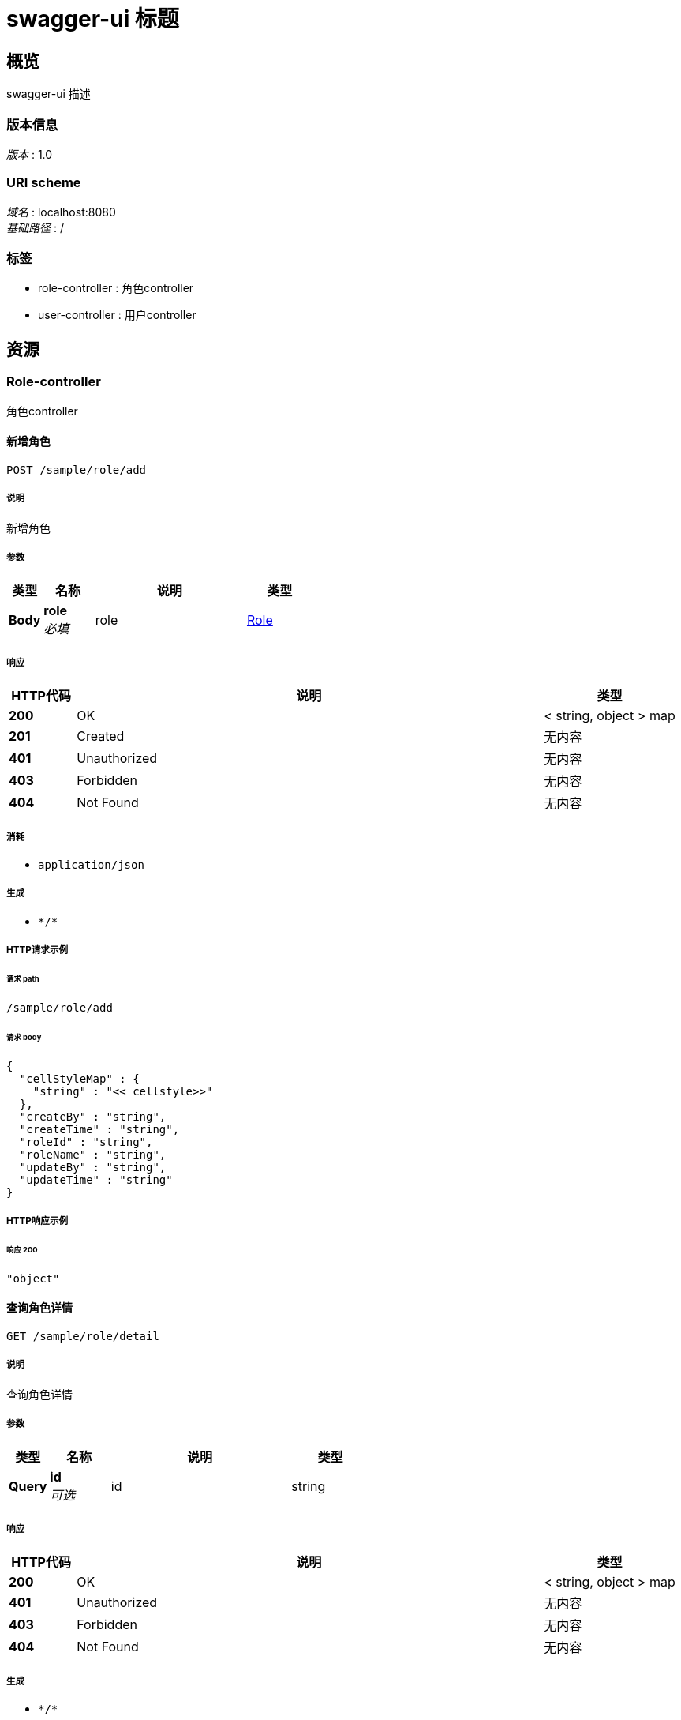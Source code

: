 = swagger-ui 标题


[[_overview]]
== 概览
swagger-ui 描述


=== 版本信息
[%hardbreaks]
__版本__ : 1.0


=== URI scheme
[%hardbreaks]
__域名__ : localhost:8080
__基础路径__ : /


=== 标签

* role-controller : 角色controller
* user-controller : 用户controller




[[_paths]]
== 资源

[[_role-controller_resource]]
=== Role-controller
角色controller


[[_addsaveusingpost]]
==== 新增角色
....
POST /sample/role/add
....


===== 说明
新增角色


===== 参数

[options="header", cols=".^2a,.^3a,.^9a,.^4a"]
|===
|类型|名称|说明|类型
|**Body**|**role** +
__必填__|role|<<_role,Role>>
|===


===== 响应

[options="header", cols=".^2a,.^14a,.^4a"]
|===
|HTTP代码|说明|类型
|**200**|OK|< string, object > map
|**201**|Created|无内容
|**401**|Unauthorized|无内容
|**403**|Forbidden|无内容
|**404**|Not Found|无内容
|===


===== 消耗

* `application/json`


===== 生成

* `\*/*`


===== HTTP请求示例

====== 请求 path
----
/sample/role/add
----


====== 请求 body
[source,json]
----
{
  "cellStyleMap" : {
    "string" : "<<_cellstyle>>"
  },
  "createBy" : "string",
  "createTime" : "string",
  "roleId" : "string",
  "roleName" : "string",
  "updateBy" : "string",
  "updateTime" : "string"
}
----


===== HTTP响应示例

====== 响应 200
[source,json]
----
"object"
----


[[_roledetailusingget]]
==== 查询角色详情
....
GET /sample/role/detail
....


===== 说明
查询角色详情


===== 参数

[options="header", cols=".^2a,.^3a,.^9a,.^4a"]
|===
|类型|名称|说明|类型
|**Query**|**id** +
__可选__|id|string
|===


===== 响应

[options="header", cols=".^2a,.^14a,.^4a"]
|===
|HTTP代码|说明|类型
|**200**|OK|< string, object > map
|**401**|Unauthorized|无内容
|**403**|Forbidden|无内容
|**404**|Not Found|无内容
|===


===== 生成

* `\*/*`


===== HTTP请求示例

====== 请求 path
----
/sample/role/detail
----


===== HTTP响应示例

====== 响应 200
[source,json]
----
"object"
----


[[_editsaveusingpost]]
==== 修改角色
....
POST /sample/role/edit
....


===== 说明
修改角色


===== 参数

[options="header", cols=".^2a,.^3a,.^9a,.^4a"]
|===
|类型|名称|说明|类型
|**Body**|**role** +
__必填__|role|<<_role,Role>>
|===


===== 响应

[options="header", cols=".^2a,.^14a,.^4a"]
|===
|HTTP代码|说明|类型
|**200**|OK|< string, object > map
|**201**|Created|无内容
|**401**|Unauthorized|无内容
|**403**|Forbidden|无内容
|**404**|Not Found|无内容
|===


===== 消耗

* `application/json`


===== 生成

* `\*/*`


===== HTTP请求示例

====== 请求 path
----
/sample/role/edit
----


====== 请求 body
[source,json]
----
{
  "cellStyleMap" : {
    "string" : "<<_cellstyle>>"
  },
  "createBy" : "string",
  "createTime" : "string",
  "roleId" : "string",
  "roleName" : "string",
  "updateBy" : "string",
  "updateTime" : "string"
}
----


===== HTTP响应示例

====== 响应 200
[source,json]
----
"object"
----


[[_exportusingget]]
==== 导出角色列表
....
GET /sample/role/export
....


===== 说明
导出角色列表


===== 参数

[options="header", cols=".^2a,.^3a,.^9a,.^4a"]
|===
|类型|名称|说明|类型
|**Query**|**createBy** +
__可选__|创建人|string
|**Query**|**createTime** +
__可选__|创建时间|string (date-time)
|**Query**|**roleId** +
__可选__|角色ID|string
|**Query**|**roleName** +
__可选__|角色名称|string
|**Query**|**updateBy** +
__可选__|更新人|string
|**Query**|**updateTime** +
__可选__|更新时间|string (date-time)
|===


===== 响应

[options="header", cols=".^2a,.^14a,.^4a"]
|===
|HTTP代码|说明|类型
|**200**|OK|< string, object > map
|**401**|Unauthorized|无内容
|**403**|Forbidden|无内容
|**404**|Not Found|无内容
|===


===== 生成

* `\*/*`


===== HTTP请求示例

====== 请求 path
----
/sample/role/export
----


===== HTTP响应示例

====== 响应 200
[source,json]
----
"object"
----


[[_importroleusingpost]]
==== 导入角色列表
....
POST /sample/role/importRole
....


===== 说明
导入角色列表


===== 参数

[options="header", cols=".^2a,.^3a,.^9a,.^4a"]
|===
|类型|名称|说明|类型
|**FormData**|**file** +
__必填__|file|file
|===


===== 响应

[options="header", cols=".^2a,.^14a,.^4a"]
|===
|HTTP代码|说明|类型
|**200**|OK|< string, object > map
|**201**|Created|无内容
|**401**|Unauthorized|无内容
|**403**|Forbidden|无内容
|**404**|Not Found|无内容
|===


===== 消耗

* `multipart/form-data`


===== 生成

* `\*/*`


===== HTTP请求示例

====== 请求 path
----
/sample/role/importRole
----


====== 请求 formData
[source,json]
----
"file"
----


===== HTTP响应示例

====== 响应 200
[source,json]
----
"object"
----


[[_listusingget]]
==== 查询角色列表
....
GET /sample/role/list
....


===== 说明
查询角色列表


===== 参数

[options="header", cols=".^2a,.^3a,.^9a,.^4a,.^2a"]
|===
|类型|名称|说明|类型|默认值
|**Query**|**createBy** +
__可选__|创建人|string|
|**Query**|**createTime** +
__可选__|创建时间|string (date-time)|
|**Query**|**pageNum** +
__可选__|当前页|integer (int32)|`1`
|**Query**|**pageSize** +
__可选__|每页条数|integer (int32)|`10`
|**Query**|**roleId** +
__可选__|角色ID|string|
|**Query**|**roleName** +
__可选__|角色名称|string|
|**Query**|**updateBy** +
__可选__|更新人|string|
|**Query**|**updateTime** +
__可选__|更新时间|string (date-time)|
|===


===== 响应

[options="header", cols=".^2a,.^14a,.^4a"]
|===
|HTTP代码|说明|类型
|**200**|OK|<<_d5eb5331f41efec686d2d1c190c2d225,PageInfo«Role»>>
|**401**|Unauthorized|无内容
|**403**|Forbidden|无内容
|**404**|Not Found|无内容
|===


===== 生成

* `\*/*`


===== HTTP请求示例

====== 请求 path
----
/sample/role/list
----


===== HTTP响应示例

====== 响应 200
[source,json]
----
{
  "endRow" : 0,
  "firstPage" : 0,
  "hasNextPage" : true,
  "hasPreviousPage" : true,
  "isFirstPage" : true,
  "isLastPage" : true,
  "lastPage" : 0,
  "list" : [ {
    "cellStyleMap" : {
      "string" : "<<_cellstyle>>"
    },
    "createBy" : "string",
    "createTime" : "string",
    "roleId" : "string",
    "roleName" : "string",
    "updateBy" : "string",
    "updateTime" : "string"
  } ],
  "navigateFirstPage" : 0,
  "navigateLastPage" : 0,
  "navigatePages" : 0,
  "navigatepageNums" : [ 0 ],
  "nextPage" : 0,
  "pageNum" : 0,
  "pageSize" : 0,
  "pages" : 0,
  "prePage" : 0,
  "size" : 0,
  "startRow" : 0,
  "total" : 0
}
----


[[_removeusingpost]]
==== 删除角色
....
POST /sample/role/remove
....


===== 说明
删除角色


===== 参数

[options="header", cols=".^2a,.^3a,.^9a,.^4a"]
|===
|类型|名称|说明|类型
|**Query**|**ids** +
__可选__|角色ID|string
|===


===== 响应

[options="header", cols=".^2a,.^14a,.^4a"]
|===
|HTTP代码|说明|类型
|**200**|OK|< string, object > map
|**201**|Created|无内容
|**401**|Unauthorized|无内容
|**403**|Forbidden|无内容
|**404**|Not Found|无内容
|===


===== 消耗

* `application/json`


===== 生成

* `\*/*`


===== HTTP请求示例

====== 请求 path
----
/sample/role/remove
----


===== HTTP响应示例

====== 响应 200
[source,json]
----
"object"
----


[[_roleexportusingget]]
==== 导出角色列表
....
GET /sample/role/roleExport
....


===== 说明
导出角色列表


===== 参数

[options="header", cols=".^2a,.^3a,.^9a,.^4a"]
|===
|类型|名称|说明|类型
|**Query**|**createBy** +
__可选__|创建人|string
|**Query**|**createTime** +
__可选__|创建时间|string (date-time)
|**Query**|**roleId** +
__可选__|角色ID|string
|**Query**|**roleName** +
__可选__|角色名称|string
|**Query**|**updateBy** +
__可选__|更新人|string
|**Query**|**updateTime** +
__可选__|更新时间|string (date-time)
|===


===== 响应

[options="header", cols=".^2a,.^14a,.^4a"]
|===
|HTTP代码|说明|类型
|**200**|OK|string
|**401**|Unauthorized|无内容
|**403**|Forbidden|无内容
|**404**|Not Found|无内容
|===


===== 生成

* `\*/*`


===== HTTP请求示例

====== 请求 path
----
/sample/role/roleExport
----


===== HTTP响应示例

====== 响应 200
[source,json]
----
"string"
----


[[_user-controller_resource]]
=== User-controller
用户controller


[[_adduserusingpost]]
==== 新增保存用戶
....
POST /user/add
....


===== 说明
导出用戶列表


===== 参数

[options="header", cols=".^2a,.^3a,.^9a,.^4a"]
|===
|类型|名称|说明|类型
|**Body**|**user** +
__必填__|user|<<_user,User>>
|===


===== 响应

[options="header", cols=".^2a,.^14a,.^4a"]
|===
|HTTP代码|说明|类型
|**200**|OK|< string, object > map
|**201**|Created|无内容
|**401**|Unauthorized|无内容
|**403**|Forbidden|无内容
|**404**|Not Found|无内容
|===


===== 消耗

* `application/json`


===== 生成

* `\*/*`


===== HTTP请求示例

====== 请求 path
----
/user/add
----


====== 请求 body
[source,json]
----
{
  "age" : 0,
  "birthDate" : "string",
  "cellStyleMap" : {
    "string" : "<<_cellstyle>>"
  },
  "createBy" : "string",
  "createTime" : "string",
  "idNumber" : "string",
  "nativePlace" : "string",
  "remark" : "string",
  "updateBy" : "string",
  "updateTime" : "string",
  "userId" : "string",
  "userName" : "string"
}
----


===== HTTP响应示例

====== 响应 200
[source,json]
----
"object"
----


[[_importuserusingpost]]
==== 导入用戶列表
....
POST /user/importUser
....


===== 说明
导入用戶列表


===== 参数

[options="header", cols=".^2a,.^3a,.^9a,.^4a"]
|===
|类型|名称|说明|类型
|**FormData**|**file** +
__必填__|file|file
|===


===== 响应

[options="header", cols=".^2a,.^14a,.^4a"]
|===
|HTTP代码|说明|类型
|**200**|OK|< string, object > map
|**201**|Created|无内容
|**401**|Unauthorized|无内容
|**403**|Forbidden|无内容
|**404**|Not Found|无内容
|===


===== 消耗

* `multipart/form-data`


===== 生成

* `\*/*`


===== HTTP请求示例

====== 请求 path
----
/user/importUser
----


====== 请求 formData
[source,json]
----
"file"
----


===== HTTP响应示例

====== 响应 200
[source,json]
----
"object"
----


[[_removeuserusingpost]]
==== 删除用戶
....
POST /user/removeUser
....


===== 说明
删除用戶


===== 参数

[options="header", cols=".^2a,.^3a,.^9a,.^4a"]
|===
|类型|名称|说明|类型
|**Query**|**ids** +
__可选__|用户ids|string
|===


===== 响应

[options="header", cols=".^2a,.^14a,.^4a"]
|===
|HTTP代码|说明|类型
|**200**|OK|< string, object > map
|**201**|Created|无内容
|**401**|Unauthorized|无内容
|**403**|Forbidden|无内容
|**404**|Not Found|无内容
|===


===== 消耗

* `application/json`


===== 生成

* `\*/*`


===== HTTP请求示例

====== 请求 path
----
/user/removeUser
----


===== HTTP响应示例

====== 响应 200
[source,json]
----
"object"
----


[[_updateuserusingpost]]
==== 修改保存用戶
....
POST /user/updateUser
....


===== 说明
修改保存用戶


===== 参数

[options="header", cols=".^2a,.^3a,.^9a,.^4a"]
|===
|类型|名称|说明|类型
|**Body**|**user** +
__必填__|user|<<_user,User>>
|===


===== 响应

[options="header", cols=".^2a,.^14a,.^4a"]
|===
|HTTP代码|说明|类型
|**200**|OK|< string, object > map
|**201**|Created|无内容
|**401**|Unauthorized|无内容
|**403**|Forbidden|无内容
|**404**|Not Found|无内容
|===


===== 消耗

* `application/json`


===== 生成

* `\*/*`


===== HTTP请求示例

====== 请求 path
----
/user/updateUser
----


====== 请求 body
[source,json]
----
{
  "age" : 0,
  "birthDate" : "string",
  "cellStyleMap" : {
    "string" : "<<_cellstyle>>"
  },
  "createBy" : "string",
  "createTime" : "string",
  "idNumber" : "string",
  "nativePlace" : "string",
  "remark" : "string",
  "updateBy" : "string",
  "updateTime" : "string",
  "userId" : "string",
  "userName" : "string"
}
----


===== HTTP响应示例

====== 响应 200
[source,json]
----
"object"
----


[[_userdetailusingget]]
==== 查询用戶详情
....
GET /user/userDetail
....


===== 说明
查询用戶详情


===== 参数

[options="header", cols=".^2a,.^3a,.^9a,.^4a"]
|===
|类型|名称|说明|类型
|**Query**|**id** +
__可选__|用户id|string
|===


===== 响应

[options="header", cols=".^2a,.^14a,.^4a"]
|===
|HTTP代码|说明|类型
|**200**|OK|< string, object > map
|**401**|Unauthorized|无内容
|**403**|Forbidden|无内容
|**404**|Not Found|无内容
|===


===== 生成

* `\*/*`


===== HTTP请求示例

====== 请求 path
----
/user/userDetail
----


===== HTTP响应示例

====== 响应 200
[source,json]
----
"object"
----


[[_userexportusingget]]
==== 导出用戶列表
....
GET /user/userExport
....


===== 说明
导出用戶列表


===== 参数

[options="header", cols=".^2a,.^3a,.^9a,.^4a"]
|===
|类型|名称|说明|类型
|**Query**|**age** +
__可选__|年龄|integer (int64)
|**Query**|**birthDate** +
__可选__|出生日期|string
|**Query**|**createBy** +
__可选__|创建人|string
|**Query**|**createTime** +
__可选__|创建时间|string (date-time)
|**Query**|**idNumber** +
__可选__|身份证号|string
|**Query**|**nativePlace** +
__可选__|籍贯|string
|**Query**|**remark** +
__可选__|备注|string
|**Query**|**updateBy** +
__可选__|更新人|string
|**Query**|**updateTime** +
__可选__|更新时间|string (date-time)
|**Query**|**userId** +
__可选__|主键|string
|**Query**|**userName** +
__可选__|姓名|string
|===


===== 响应

[options="header", cols=".^2a,.^14a,.^4a"]
|===
|HTTP代码|说明|类型
|**200**|OK|无内容
|**401**|Unauthorized|无内容
|**403**|Forbidden|无内容
|**404**|Not Found|无内容
|===


===== 生成

* `\*/*`


===== HTTP请求示例

====== 请求 path
----
/user/userExport
----


[[_userlistusingget]]
==== 查询用戶列表
....
GET /user/userList
....


===== 说明
查询用戶列表


===== 参数

[options="header", cols=".^2a,.^3a,.^9a,.^4a,.^2a"]
|===
|类型|名称|说明|类型|默认值
|**Query**|**age** +
__可选__|年龄|integer (int64)|
|**Query**|**birthDate** +
__可选__|出生日期|string|
|**Query**|**createBy** +
__可选__|创建人|string|
|**Query**|**createTime** +
__可选__|创建时间|string (date-time)|
|**Query**|**idNumber** +
__可选__|身份证号|string|
|**Query**|**nativePlace** +
__可选__|籍贯|string|
|**Query**|**pageNum** +
__可选__|当前页|integer (int32)|`1`
|**Query**|**pageSize** +
__可选__|每页条数|integer (int32)|`10`
|**Query**|**remark** +
__可选__|备注|string|
|**Query**|**updateBy** +
__可选__|更新人|string|
|**Query**|**updateTime** +
__可选__|更新时间|string (date-time)|
|**Query**|**userId** +
__可选__|主键|string|
|**Query**|**userName** +
__可选__|姓名|string|
|===


===== 响应

[options="header", cols=".^2a,.^14a,.^4a"]
|===
|HTTP代码|说明|类型
|**200**|OK|<<_4994708ea1e995db67c5e36e9a5fb662,PageInfo«User»>>
|**401**|Unauthorized|无内容
|**403**|Forbidden|无内容
|**404**|Not Found|无内容
|===


===== 生成

* `\*/*`


===== HTTP请求示例

====== 请求 path
----
/user/userList
----


===== HTTP响应示例

====== 响应 200
[source,json]
----
{
  "endRow" : 0,
  "firstPage" : 0,
  "hasNextPage" : true,
  "hasPreviousPage" : true,
  "isFirstPage" : true,
  "isLastPage" : true,
  "lastPage" : 0,
  "list" : [ {
    "age" : 0,
    "birthDate" : "string",
    "cellStyleMap" : {
      "string" : "<<_cellstyle>>"
    },
    "createBy" : "string",
    "createTime" : "string",
    "idNumber" : "string",
    "nativePlace" : "string",
    "remark" : "string",
    "updateBy" : "string",
    "updateTime" : "string",
    "userId" : "string",
    "userName" : "string"
  } ],
  "navigateFirstPage" : 0,
  "navigateLastPage" : 0,
  "navigatePages" : 0,
  "navigatepageNums" : [ 0 ],
  "nextPage" : 0,
  "pageNum" : 0,
  "pageSize" : 0,
  "pages" : 0,
  "prePage" : 0,
  "size" : 0,
  "startRow" : 0,
  "total" : 0
}
----




[[_definitions]]
== 定义

[[_cellstyle]]
=== CellStyle

[options="header", cols=".^3a,.^11a,.^4a"]
|===
|名称|说明|类型
|**alignment** +
__可选__|**样例** : `"string"`|enum (GENERAL, LEFT, CENTER, RIGHT, FILL, JUSTIFY, CENTER_SELECTION, DISTRIBUTED)
|**alignmentEnum** +
__可选__|**样例** : `"string"`|enum (GENERAL, LEFT, CENTER, RIGHT, FILL, JUSTIFY, CENTER_SELECTION, DISTRIBUTED)
|**borderBottom** +
__可选__|**样例** : `"string"`|enum (NONE, THIN, MEDIUM, DASHED, DOTTED, THICK, DOUBLE, HAIR, MEDIUM_DASHED, DASH_DOT, MEDIUM_DASH_DOT, DASH_DOT_DOT, MEDIUM_DASH_DOT_DOT, SLANTED_DASH_DOT)
|**borderBottomEnum** +
__可选__|**样例** : `"string"`|enum (NONE, THIN, MEDIUM, DASHED, DOTTED, THICK, DOUBLE, HAIR, MEDIUM_DASHED, DASH_DOT, MEDIUM_DASH_DOT, DASH_DOT_DOT, MEDIUM_DASH_DOT_DOT, SLANTED_DASH_DOT)
|**borderLeft** +
__可选__|**样例** : `"string"`|enum (NONE, THIN, MEDIUM, DASHED, DOTTED, THICK, DOUBLE, HAIR, MEDIUM_DASHED, DASH_DOT, MEDIUM_DASH_DOT, DASH_DOT_DOT, MEDIUM_DASH_DOT_DOT, SLANTED_DASH_DOT)
|**borderLeftEnum** +
__可选__|**样例** : `"string"`|enum (NONE, THIN, MEDIUM, DASHED, DOTTED, THICK, DOUBLE, HAIR, MEDIUM_DASHED, DASH_DOT, MEDIUM_DASH_DOT, DASH_DOT_DOT, MEDIUM_DASH_DOT_DOT, SLANTED_DASH_DOT)
|**borderRight** +
__可选__|**样例** : `"string"`|enum (NONE, THIN, MEDIUM, DASHED, DOTTED, THICK, DOUBLE, HAIR, MEDIUM_DASHED, DASH_DOT, MEDIUM_DASH_DOT, DASH_DOT_DOT, MEDIUM_DASH_DOT_DOT, SLANTED_DASH_DOT)
|**borderRightEnum** +
__可选__|**样例** : `"string"`|enum (NONE, THIN, MEDIUM, DASHED, DOTTED, THICK, DOUBLE, HAIR, MEDIUM_DASHED, DASH_DOT, MEDIUM_DASH_DOT, DASH_DOT_DOT, MEDIUM_DASH_DOT_DOT, SLANTED_DASH_DOT)
|**borderTop** +
__可选__|**样例** : `"string"`|enum (NONE, THIN, MEDIUM, DASHED, DOTTED, THICK, DOUBLE, HAIR, MEDIUM_DASHED, DASH_DOT, MEDIUM_DASH_DOT, DASH_DOT_DOT, MEDIUM_DASH_DOT_DOT, SLANTED_DASH_DOT)
|**borderTopEnum** +
__可选__|**样例** : `"string"`|enum (NONE, THIN, MEDIUM, DASHED, DOTTED, THICK, DOUBLE, HAIR, MEDIUM_DASHED, DASH_DOT, MEDIUM_DASH_DOT, DASH_DOT_DOT, MEDIUM_DASH_DOT_DOT, SLANTED_DASH_DOT)
|**bottomBorderColor** +
__可选__|**样例** : `0`|integer (int32)
|**dataFormat** +
__可选__|**样例** : `0`|integer (int32)
|**dataFormatString** +
__可选__|**样例** : `"string"`|string
|**fillBackgroundColor** +
__可选__|**样例** : `0`|integer (int32)
|**fillBackgroundColorColor** +
__可选__|**样例** : <<_color>>|<<_color,Color>>
|**fillForegroundColor** +
__可选__|**样例** : `0`|integer (int32)
|**fillForegroundColorColor** +
__可选__|**样例** : <<_color>>|<<_color,Color>>
|**fillPattern** +
__可选__|**样例** : `"string"`|enum (NO_FILL, SOLID_FOREGROUND, FINE_DOTS, ALT_BARS, SPARSE_DOTS, THICK_HORZ_BANDS, THICK_VERT_BANDS, THICK_BACKWARD_DIAG, THICK_FORWARD_DIAG, BIG_SPOTS, BRICKS, THIN_HORZ_BANDS, THIN_VERT_BANDS, THIN_BACKWARD_DIAG, THIN_FORWARD_DIAG, SQUARES, DIAMONDS, LESS_DOTS, LEAST_DOTS)
|**fillPatternEnum** +
__可选__|**样例** : `"string"`|enum (NO_FILL, SOLID_FOREGROUND, FINE_DOTS, ALT_BARS, SPARSE_DOTS, THICK_HORZ_BANDS, THICK_VERT_BANDS, THICK_BACKWARD_DIAG, THICK_FORWARD_DIAG, BIG_SPOTS, BRICKS, THIN_HORZ_BANDS, THIN_VERT_BANDS, THIN_BACKWARD_DIAG, THIN_FORWARD_DIAG, SQUARES, DIAMONDS, LESS_DOTS, LEAST_DOTS)
|**font** +
__可选__|**样例** : <<_font>>|<<_font,Font>>
|**fontIndex** +
__可选__|**样例** : `0`|integer (int32)
|**hidden** +
__可选__|**样例** : `true`|boolean
|**indention** +
__可选__|**样例** : `0`|integer (int32)
|**index** +
__可选__|**样例** : `0`|integer (int32)
|**leftBorderColor** +
__可选__|**样例** : `0`|integer (int32)
|**locked** +
__可选__|**样例** : `true`|boolean
|**quotePrefixed** +
__可选__|**样例** : `true`|boolean
|**rightBorderColor** +
__可选__|**样例** : `0`|integer (int32)
|**rotation** +
__可选__|**样例** : `0`|integer (int32)
|**shrinkToFit** +
__可选__|**样例** : `true`|boolean
|**topBorderColor** +
__可选__|**样例** : `0`|integer (int32)
|**verticalAlignment** +
__可选__|**样例** : `"string"`|enum (TOP, CENTER, BOTTOM, JUSTIFY, DISTRIBUTED)
|**verticalAlignmentEnum** +
__可选__|**样例** : `"string"`|enum (TOP, CENTER, BOTTOM, JUSTIFY, DISTRIBUTED)
|**wrapText** +
__可选__|**样例** : `true`|boolean
|===


[[_color]]
=== Color
__类型__ : object


[[_font]]
=== Font

[options="header", cols=".^3a,.^11a,.^4a"]
|===
|名称|说明|类型
|**bold** +
__可选__|**样例** : `true`|boolean
|**color** +
__可选__|**样例** : `0`|integer (int32)
|**fontHeight** +
__可选__|**样例** : `0`|integer (int32)
|**fontHeightInPoints** +
__可选__|**样例** : `0`|integer (int32)
|**fontName** +
__可选__|**样例** : `"string"`|string
|**index** +
__可选__|**样例** : `0`|integer (int32)
|**italic** +
__可选__|**样例** : `true`|boolean
|**strikeout** +
__可选__|**样例** : `true`|boolean
|**typeOffset** +
__可选__|**样例** : `0`|integer (int32)
|**underline** +
__可选__|**最小值** : `-128` +
**最大值** : `127` +
**样例** : `0`|integer (int32)
|===


[[_d5eb5331f41efec686d2d1c190c2d225]]
=== PageInfo«Role»

[options="header", cols=".^3a,.^11a,.^4a"]
|===
|名称|说明|类型
|**endRow** +
__可选__|**样例** : `0`|integer (int32)
|**firstPage** +
__可选__|**样例** : `0`|integer (int32)
|**hasNextPage** +
__可选__|**样例** : `true`|boolean
|**hasPreviousPage** +
__可选__|**样例** : `true`|boolean
|**isFirstPage** +
__可选__|**样例** : `true`|boolean
|**isLastPage** +
__可选__|**样例** : `true`|boolean
|**lastPage** +
__可选__|**样例** : `0`|integer (int32)
|**list** +
__可选__|**样例** : `[ "<<_role>>" ]`|< <<_role,Role>> > array
|**navigateFirstPage** +
__可选__|**样例** : `0`|integer (int32)
|**navigateLastPage** +
__可选__|**样例** : `0`|integer (int32)
|**navigatePages** +
__可选__|**样例** : `0`|integer (int32)
|**navigatepageNums** +
__可选__|**样例** : `[ 0 ]`|< integer (int32) > array
|**nextPage** +
__可选__|**样例** : `0`|integer (int32)
|**pageNum** +
__可选__|**样例** : `0`|integer (int32)
|**pageSize** +
__可选__|**样例** : `0`|integer (int32)
|**pages** +
__可选__|**样例** : `0`|integer (int32)
|**prePage** +
__可选__|**样例** : `0`|integer (int32)
|**size** +
__可选__|**样例** : `0`|integer (int32)
|**startRow** +
__可选__|**样例** : `0`|integer (int32)
|**total** +
__可选__|**样例** : `0`|integer (int64)
|===


[[_4994708ea1e995db67c5e36e9a5fb662]]
=== PageInfo«User»

[options="header", cols=".^3a,.^11a,.^4a"]
|===
|名称|说明|类型
|**endRow** +
__可选__|**样例** : `0`|integer (int32)
|**firstPage** +
__可选__|**样例** : `0`|integer (int32)
|**hasNextPage** +
__可选__|**样例** : `true`|boolean
|**hasPreviousPage** +
__可选__|**样例** : `true`|boolean
|**isFirstPage** +
__可选__|**样例** : `true`|boolean
|**isLastPage** +
__可选__|**样例** : `true`|boolean
|**lastPage** +
__可选__|**样例** : `0`|integer (int32)
|**list** +
__可选__|**样例** : `[ "<<_user>>" ]`|< <<_user,User>> > array
|**navigateFirstPage** +
__可选__|**样例** : `0`|integer (int32)
|**navigateLastPage** +
__可选__|**样例** : `0`|integer (int32)
|**navigatePages** +
__可选__|**样例** : `0`|integer (int32)
|**navigatepageNums** +
__可选__|**样例** : `[ 0 ]`|< integer (int32) > array
|**nextPage** +
__可选__|**样例** : `0`|integer (int32)
|**pageNum** +
__可选__|**样例** : `0`|integer (int32)
|**pageSize** +
__可选__|**样例** : `0`|integer (int32)
|**pages** +
__可选__|**样例** : `0`|integer (int32)
|**prePage** +
__可选__|**样例** : `0`|integer (int32)
|**size** +
__可选__|**样例** : `0`|integer (int32)
|**startRow** +
__可选__|**样例** : `0`|integer (int32)
|**total** +
__可选__|**样例** : `0`|integer (int64)
|===


[[_role]]
=== Role

[options="header", cols=".^3a,.^11a,.^4a"]
|===
|名称|说明|类型
|**cellStyleMap** +
__可选__|**样例** : `{
  "string" : "<<_cellstyle>>"
}`|< string, <<_cellstyle,CellStyle>> > map
|**createBy** +
__可选__|创建人 +
**样例** : `"string"`|string
|**createTime** +
__可选__|创建时间 +
**样例** : `"string"`|string (date-time)
|**roleId** +
__可选__|角色ID +
**样例** : `"string"`|string
|**roleName** +
__可选__|角色名称 +
**样例** : `"string"`|string
|**updateBy** +
__可选__|更新人 +
**样例** : `"string"`|string
|**updateTime** +
__可选__|更新时间 +
**样例** : `"string"`|string (date-time)
|===


[[_user]]
=== User

[options="header", cols=".^3a,.^11a,.^4a"]
|===
|名称|说明|类型
|**age** +
__可选__|年龄 +
**样例** : `0`|integer (int64)
|**birthDate** +
__可选__|出生日期 +
**样例** : `"string"`|string
|**cellStyleMap** +
__可选__|**样例** : `{
  "string" : "<<_cellstyle>>"
}`|< string, <<_cellstyle,CellStyle>> > map
|**createBy** +
__可选__|创建人 +
**样例** : `"string"`|string
|**createTime** +
__可选__|创建时间 +
**样例** : `"string"`|string (date-time)
|**idNumber** +
__可选__|身份证号 +
**样例** : `"string"`|string
|**nativePlace** +
__可选__|籍贯 +
**样例** : `"string"`|string
|**remark** +
__可选__|备注 +
**样例** : `"string"`|string
|**updateBy** +
__可选__|更新人 +
**样例** : `"string"`|string
|**updateTime** +
__可选__|更新时间 +
**样例** : `"string"`|string (date-time)
|**userId** +
__可选__|主键 +
**样例** : `"string"`|string
|**userName** +
__可选__|姓名 +
**样例** : `"string"`|string
|===






